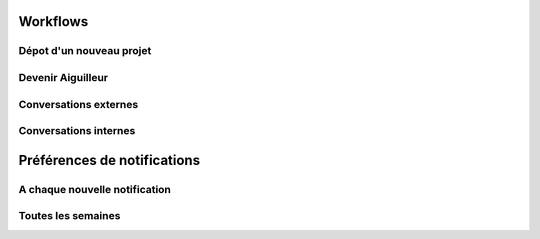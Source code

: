 Workflows
=========

Dépot d'un nouveau projet
-------------------------

.. graphviz::

   digraph foo {
      "N: modérateurs de projets"[shape="diamond"];
      "N: acteurs du territoire"[shape="diamond"];
      "N: collaborateurs du projet"[shape="diamond"];

      "E: Invitation à devenir aiguilleur"[shape="parallelogram"];

      "Nouveau projet" -> "N: modérateurs de projets";
      "Nouveau projet" -> "Projet Validé" [label="validation interne"];
      "Projet Validé" -> "N: acteurs du territoire";
      "Projet Validé" -> "N: collaborateurs du projet";

      "N: acteurs du territoire" -> "E: Invitation à devenir aiguilleur";
   }


Devenir Aiguilleur
------------------

.. graphviz::

   digraph foo {
      "N: aiguilleuses internes"[shape="diamond"];
      "N: collaborateurs du projet"[shape="diamond"];

      "Acteur s'assigne comme aiguilleur" -> "Acteur ajouté comme aiguilleur";
      "Acteur s'assigne comme aiguilleur" -> "Acteur souscrit aux notifications";

      "Acteur ajouté comme aiguilleur" -> "N: aiguilleuses internes";
      "Acteur ajouté comme aiguilleur" -> "N: collaborateurs du projet";
   }



Conversations externes
----------------------

.. graphviz::

   digraph foo {
      "N: collaborateurs du projet"[shape="diamond"];
      "N: aiguilleurs du projet"[shape="diamond"];

      "Message d'un aiguilleur" -> "N: collaborateurs du projet";
      "Message d'un aiguilleur" -> "N: aiguilleurs du projet";

      "Message d'un collaborateur" -> "N: aiguilleurs du projet";

   
   }

Conversations internes
----------------------

.. graphviz::

   digraph foo {
      "N: aiguilleurs du projet"[shape="diamond"];

      "Message d'un aiguilleur" -> "N: aiguilleurs du projet";
   
   }


Préférences de notifications
============================

A chaque nouvelle notification
------------------------------

.. graphviz::

   digraph foo {

   "Emission d'une notification" -> "Ajouter aux notifications de l'usager" [label="pour chaque usager souscrit aux notifications du projet"];

   "Ajouter aux notifications de l'usager" -> "Envoyer un mail immédiatement" [label="si notification email immédiate activée"];
   
   }


Toutes les semaines
-------------------

.. graphviz::

   digraph foo {

   "Pour chaque notification personnelles non envoyées par email" -> "Compiler" [label="si résumé par email activé"];

   "Compiler" -> "Envoyer un mail de résumé immédiatement";
   
   }

